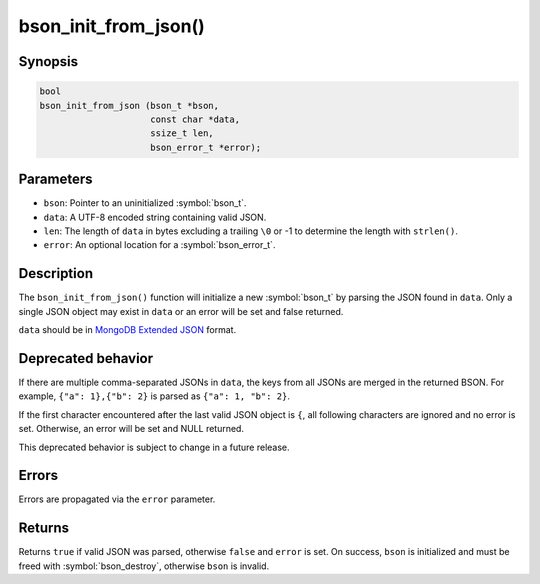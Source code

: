 .. _bson_init_from_json

bson_init_from_json()
=====================

Synopsis
--------

.. code-block:: c

  bool
  bson_init_from_json (bson_t *bson,
                       const char *data,
                       ssize_t len,
                       bson_error_t *error);

Parameters
----------

* ``bson``: Pointer to an uninitialized :symbol:`bson_t`.
* ``data``: A UTF-8 encoded string containing valid JSON.
* ``len``: The length of ``data`` in bytes excluding a trailing ``\0`` or -1 to determine the length with ``strlen()``.
* ``error``: An optional location for a :symbol:`bson_error_t`.

Description
-----------

The ``bson_init_from_json()`` function will initialize a new :symbol:`bson_t` by parsing the JSON found in ``data``. Only a single JSON object may exist in ``data`` or an error will be set and false returned.

``data`` should be in `MongoDB Extended JSON <https://www.mongodb.com/docs/manual/reference/mongodb-extended-json/>`_ format.


Deprecated behavior
-------------------

If there are multiple comma-separated JSONs in ``data``, the keys from all JSONs are merged in the returned BSON.
For example, ``{"a": 1},{"b": 2}`` is parsed as ``{"a": 1, "b": 2}``.

If the first character encountered after the last valid
JSON object is ``{``, all following characters are ignored and no error is set.
Otherwise, an error will be set and NULL returned.

This deprecated behavior is subject to change in a future release.

Errors
------

Errors are propagated via the ``error`` parameter.

Returns
-------

Returns ``true`` if valid JSON was parsed, otherwise ``false`` and ``error`` is set. On success, ``bson`` is initialized and must be freed with :symbol:`bson_destroy`, otherwise ``bson`` is invalid.

.. only:: html

  .. include:: includes/seealso/create-bson.txt
  .. include:: includes/seealso/json.txt
